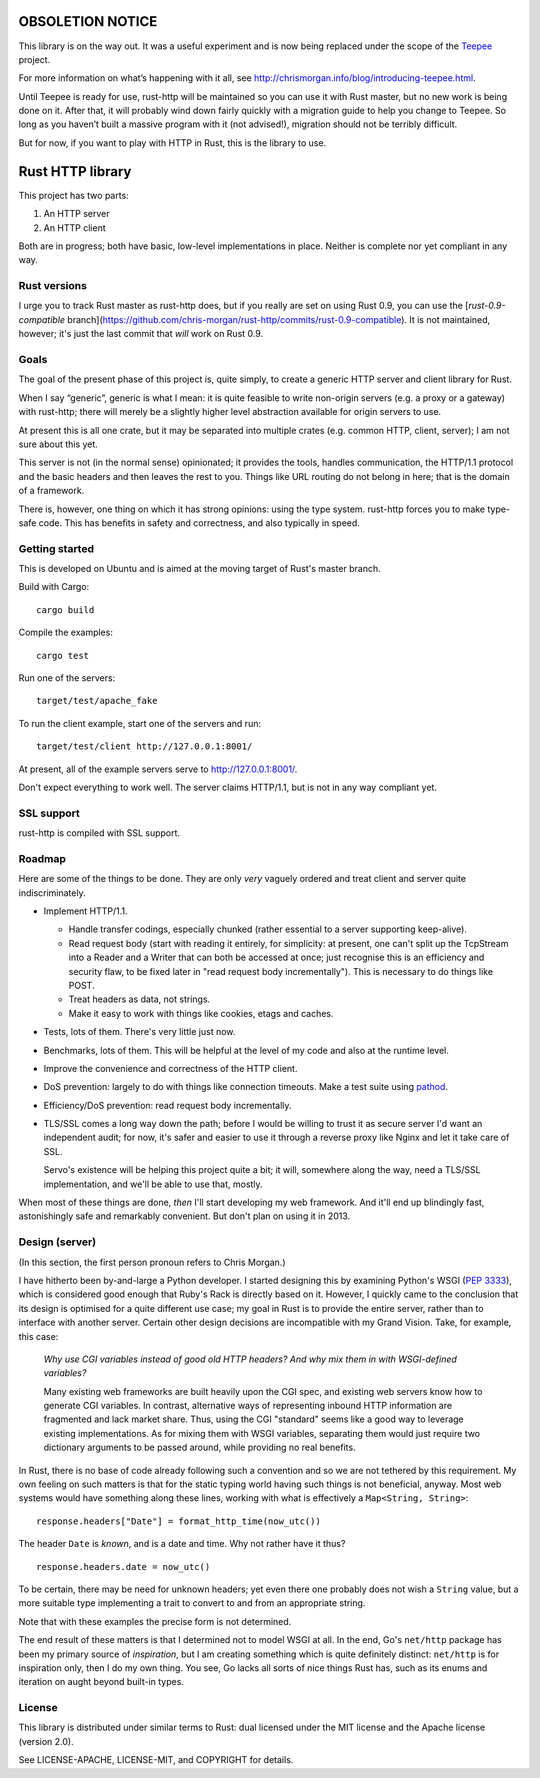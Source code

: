 OBSOLETION NOTICE
=================

This library is on the way out. It was a useful experiment and is now being
replaced under the scope of the `Teepee <http://teepee.rs>`_ project.

For more information on what’s happening with it all,
see http://chrismorgan.info/blog/introducing-teepee.html.

Until Teepee is ready for use, rust-http will be maintained so you can use it
with Rust master, but no new work is being done on it. After that, it will
probably wind down fairly quickly with a migration guide to help you change to
Teepee. So long as you haven’t built a massive program with it (not advised!),
migration should not be terribly difficult.

But for now, if you want to play with HTTP in Rust, this is the library to use.

Rust HTTP library
=================

.. image:: https://travis-ci.org/chris-morgan/rust-http.png?branch=master
   :target: https://travis-ci.org/chris-morgan/rust-http

This project has two parts:

1. An HTTP server

2. An HTTP client

Both are in progress; both have basic, low-level implementations in place.
Neither is complete nor yet compliant in any way.

Rust versions
-------------

I urge you to track Rust master as rust-http does, but if you really are set on
using Rust 0.9, you can use the [`rust-0.9-compatible`
branch](https://github.com/chris-morgan/rust-http/commits/rust-0.9-compatible).
It is not maintained, however; it's just the last commit that *will* work on
Rust 0.9.

Goals
-----

The goal of the present phase of this project is, quite simply, to create a
generic HTTP server and client library for Rust.

When I say “generic”, generic is what I mean: it is quite feasible to write
non-origin servers (e.g. a proxy or a gateway) with rust-http; there will
merely be a slightly higher level abstraction available for origin servers to
use.

At present this is all one crate, but it may be separated into multiple crates
(e.g. common HTTP, client, server); I am not sure about this yet.

This server is not (in the normal sense) opinionated; it provides the tools,
handles communication, the HTTP/1.1 protocol and the basic headers and then
leaves the rest to you. Things like URL routing do not belong in here; that is
the domain of a framework.

There is, however, one thing on which it has strong opinions: using the type
system. rust-http forces you to make type-safe code. This has benefits in
safety and correctness, and also typically in speed.

Getting started
---------------

This is developed on Ubuntu and is aimed at the moving target of Rust's master
branch.

Build with Cargo::

   cargo build

Compile the examples::

   cargo test

Run one of the servers::

   target/test/apache_fake

To run the client example, start one of the servers and run::

   target/test/client http://127.0.0.1:8001/

At present, all of the example servers serve to http://127.0.0.1:8001/.

Don't expect everything to work well. The server claims HTTP/1.1, but is not
in any way compliant yet.

SSL support
-----------

rust-http is compiled with SSL support.

Roadmap
-------

Here are some of the things to be done. They are only *very* vaguely ordered
and treat client and server quite indiscriminately.

- Implement HTTP/1.1.

  - Handle transfer codings, especially chunked (rather essential to a server
    supporting keep-alive).

  - Read request body (start with reading it entirely, for simplicity: at
    present, one can't split up the TcpStream into a Reader and a Writer that
    can both be accessed at once; just recognise this is an efficiency and
    security flaw, to be fixed later in "read request body incrementally").
    This is necessary to do things like POST.

  - Treat headers as data, not strings.

  - Make it easy to work with things like cookies, etags and caches.

- Tests, lots of them. There's very little just now.

- Benchmarks, lots of them. This will be helpful at the level of my code and
  also at the runtime level.

- Improve the convenience and correctness of the HTTP client.

- DoS prevention: largely to do with things like connection timeouts.
  Make a test suite using pathod_.

- Efficiency/DoS prevention: read request body incrementally.

- TLS/SSL comes a long way down the path; before I would be willing to trust it
  as secure server I'd want an independent audit; for now, it's safer and
  easier to use it through a reverse proxy like Nginx and let it take care of
  SSL.

  Servo's existence will be helping this project quite a bit; it will,
  somewhere along the way, need a TLS/SSL implementation, and we'll be able to
  use that, mostly.

When most of these things are done, *then* I'll start developing my web
framework. And it'll end up blindingly fast, astonishingly safe and remarkably
convenient. But don't plan on using it in 2013.

Design (server)
---------------

(In this section, the first person pronoun refers to Chris Morgan.)

I have hitherto been by-and-large a Python developer. I started designing this
by examining Python's WSGI (`PEP 3333`_), which is considered good enough that
Ruby's Rack is directly based on it. However, I quickly came to the conclusion
that its design is optimised for a quite different use case; my goal in Rust
is to provide the entire server, rather than to interface with another server.
Certain other design decisions are incompatible with my Grand Vision. Take, for
example, this case:

   *Why use CGI variables instead of good old HTTP headers? And why mix them in
   with WSGI-defined variables?*

   Many existing web frameworks are built heavily upon the CGI spec, and
   existing web servers know how to generate CGI variables. In contrast,
   alternative ways of representing inbound HTTP information are fragmented and
   lack market share. Thus, using the CGI "standard" seems like a good way to
   leverage existing implementations. As for mixing them with WSGI variables,
   separating them would just require two dictionary arguments to be passed
   around, while providing no real benefits.

In Rust, there is no base of code already following such a convention and so we
are not tethered by this requirement. My own feeling on such matters is that
for the static typing world having such things is not beneficial, anyway. Most
web systems would have something along these lines, working with what is
effectively a ``Map<String, String>``::

   response.headers["Date"] = format_http_time(now_utc())

The header ``Date`` is *known*, and is a date and time. Why not rather have it
thus?

::

   response.headers.date = now_utc()

To be certain, there may be need for unknown headers; yet even there one
probably does not wish a ``String`` value, but a more suitable type implementing
a trait to convert to and from an appropriate string.

Note that with these examples the precise form is not determined.

The end result of these matters is that I determined not to model WSGI at all.
In the end, Go's ``net/http`` package has been my primary source of
*inspiration*, but I am creating something which is quite definitely distinct:
``net/http`` is for inspiration only, then I do my own thing. You see, Go lacks
all sorts of nice things Rust has, such as its enums and iteration on aught
beyond built-in types.

License
-------

This library is distributed under similar terms to Rust: dual licensed under
the MIT license and the Apache license (version 2.0).

See LICENSE-APACHE, LICENSE-MIT, and COPYRIGHT for details.

.. _PEP 3333: http://www.python.org/dev/peps/pep-3333/
.. _pathod: http://pathod.net/

.. vim:ft=rst
